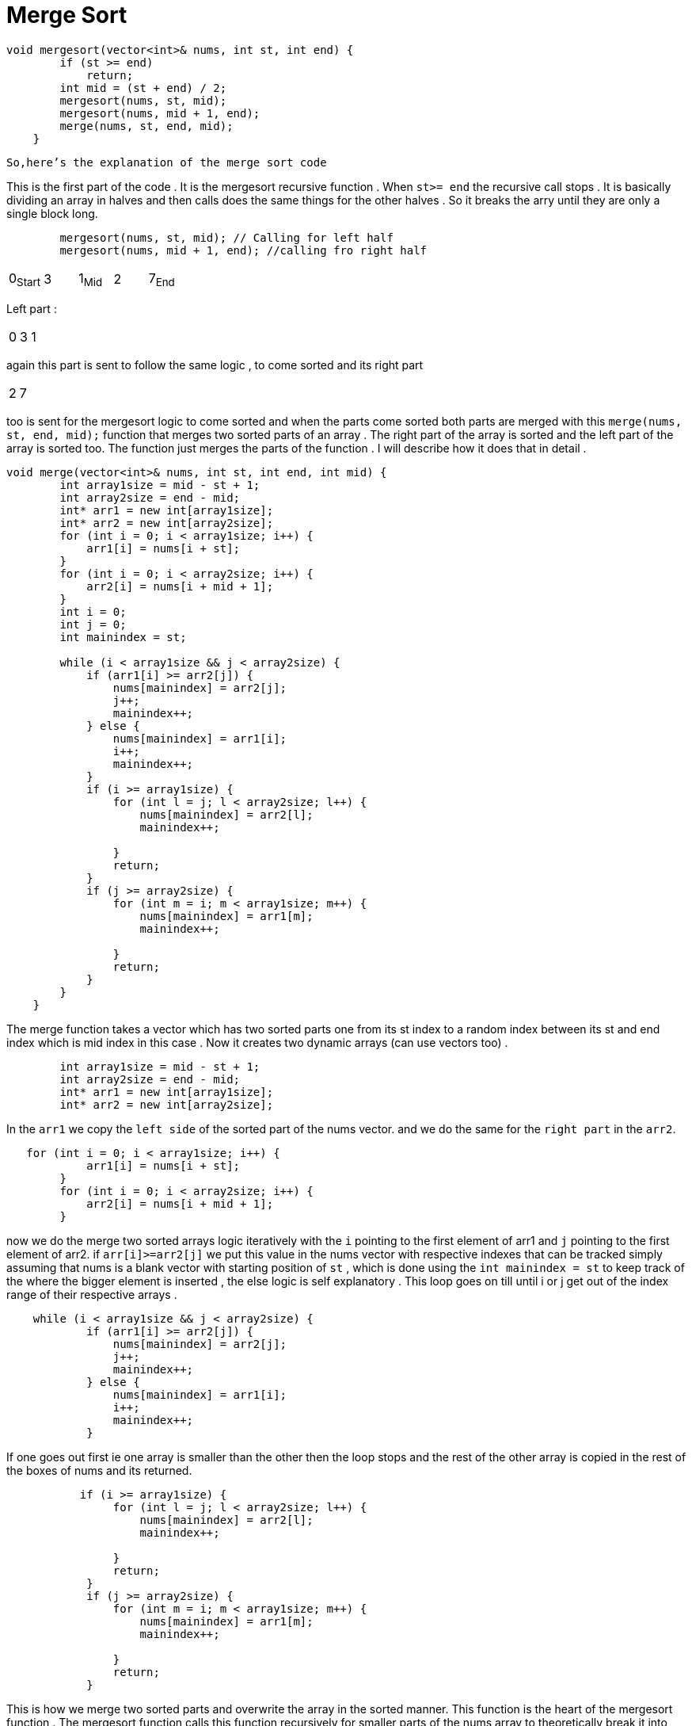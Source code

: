 = Merge Sort

[,cpp]
----
void mergesort(vector<int>& nums, int st, int end) {
        if (st >= end)
            return;
        int mid = (st + end) / 2;
        mergesort(nums, st, mid);
        mergesort(nums, mid + 1, end);
        merge(nums, st, end, mid);
    }

----
`So,here's the explanation of the merge sort code`

This is the first part of the code . It is the mergesort recursive function . When `st>= end` the recursive call stops .
It is basically dividing an array in halves and then calls does the same things for the other halves . So it breaks the arry until they are only a single block long.

[,cpp]
----
        mergesort(nums, st, mid); // Calling for left half
        mergesort(nums, mid + 1, end); //calling fro right half
----
|===
0~Start~| 3| 1~Mid~ | 2 | 7~End~
|===
Left part : 
|===
0| 3| 1 
|===
again this part is sent to follow the same logic , to come sorted and its right part 
|===
 2 | 7
|===
too is sent for the mergesort logic to come sorted and when the parts come sorted both parts are merged with this `merge(nums, st, end, mid);` function that merges two sorted parts of an array . The right part of the array is sorted and the left part of the array is sorted too. The function just merges the parts of the function . I will describe how it does that in detail .

[,cpp]
----
void merge(vector<int>& nums, int st, int end, int mid) {
        int array1size = mid - st + 1;
        int array2size = end - mid;
        int* arr1 = new int[array1size];
        int* arr2 = new int[array2size];
        for (int i = 0; i < array1size; i++) {
            arr1[i] = nums[i + st];
        }
        for (int i = 0; i < array2size; i++) {
            arr2[i] = nums[i + mid + 1];
        }
        int i = 0;
        int j = 0;
        int mainindex = st;
        
        while (i < array1size && j < array2size) {
            if (arr1[i] >= arr2[j]) {
                nums[mainindex] = arr2[j];
                j++;
                mainindex++;
            } else {
                nums[mainindex] = arr1[i];
                i++;
                mainindex++;
            }
            if (i >= array1size) {
                for (int l = j; l < array2size; l++) {
                    nums[mainindex] = arr2[l];
                    mainindex++;
                    
                }
                return;
            }
            if (j >= array2size) {
                for (int m = i; m < array1size; m++) {
                    nums[mainindex] = arr1[m];
                    mainindex++;
                    
                }
                return;
            }
        }
    }
----
The merge function takes a vector which has two sorted parts one from its st index to a random index between its st and end index which is mid index in this case . Now it creates two dynamic arrays (can use vectors too) .
[,cpp]
----
        int array1size = mid - st + 1;
        int array2size = end - mid;
        int* arr1 = new int[array1size];
        int* arr2 = new int[array2size];
----
In the `arr1` we copy the `left side` of the sorted part of the nums vector. and we do the same for the `right part` in the `arr2`.
[,cpp]
----
   for (int i = 0; i < array1size; i++) {
            arr1[i] = nums[i + st];
        }
        for (int i = 0; i < array2size; i++) {
            arr2[i] = nums[i + mid + 1];
        }
----
now we do the merge two sorted arrays logic iteratively with the `i` pointing to the first element of arr1 and `j` pointing to the first element of arr2. if `arr[i]>=arr2[j]` we put this value in the nums vector with respective indexes that can be tracked simply assuming that nums is a blank vector with starting position of `st` , which is done using the `int mainindex = st` to keep track of the where the bigger element is inserted , the else logic is self explanatory . This loop goes on till until i or j get out of the index range of their respective arrays .
[,cpp]
----
    while (i < array1size && j < array2size) {
            if (arr1[i] >= arr2[j]) {
                nums[mainindex] = arr2[j];
                j++;
                mainindex++;
            } else {
                nums[mainindex] = arr1[i];
                i++;
                mainindex++;
            }
----
If one goes out first ie one array is smaller than the other then the loop stops and the rest of the other array is copied in the rest of the boxes of nums and its returned.
[,cpp]
----
           if (i >= array1size) {
                for (int l = j; l < array2size; l++) {
                    nums[mainindex] = arr2[l];
                    mainindex++;
                    
                }
                return;
            }
            if (j >= array2size) {
                for (int m = i; m < array1size; m++) {
                    nums[mainindex] = arr1[m];
                    mainindex++;
                    
                }
                return;
            }
----
This is how we merge two sorted parts and overwrite the array in the sorted manner. This function is the heart of the mergesort function . The mergesort function calls this
function recursively for smaller parts of the nums array to theoretically break it into chunks of size 1 . Now as an element itself is already sorted the merge logic is triggered. It merges the two elements then four elements and goes on until the whole nums is sorted in this manner . This logic is more time efficient than bubble , insertion or selection sort that has _O[N^2^]_ where _N_ is the sizeof the part of the array that is given as input.In `Merge Sort` it has _O[NLogN]_ time complexity but with a trade-off of space complexity . It has _O[N]_ space complexity as it creates extra arrays in the memory for temporarily storing parts of the nums in the merge function .

